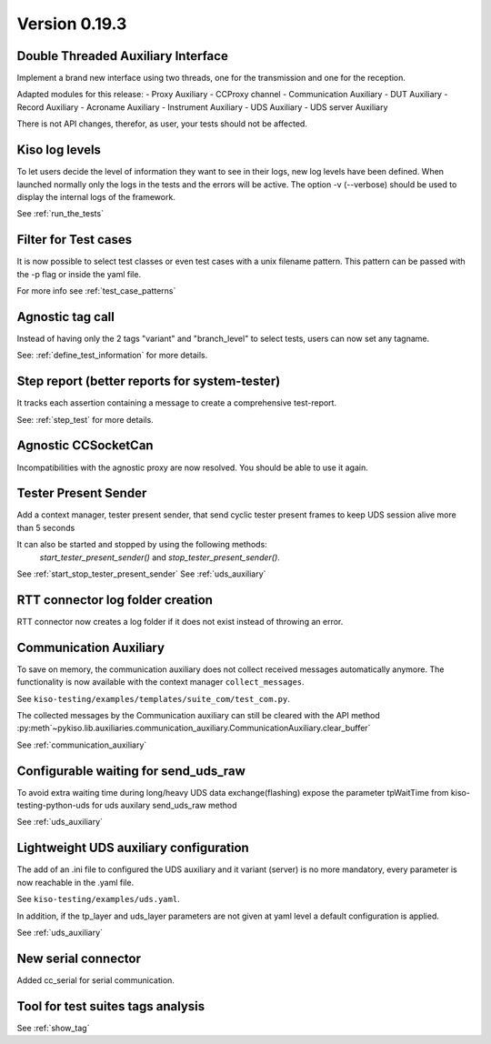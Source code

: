 Version 0.19.3
--------------


Double Threaded Auxiliary Interface
^^^^^^^^^^^^^^^^^^^^^^^^^^^^^^^^^^^
Implement a brand new interface using two threads, one for the transmission
and one for the reception.

Adapted modules for this release:
- Proxy Auxiliary
- CCProxy channel
- Communication Auxiliary
- DUT Auxiliary
- Record Auxiliary
- Acroname Auxiliary
- Instrument Auxiliary
- UDS Auxiliary
- UDS server Auxiliary

There is not API changes, therefor, as user, your tests should not be affected.


Kiso log levels
^^^^^^^^^^^^^^^
To let users decide the level of information they want to see in their logs, new log levels
have been defined. When launched normally only the logs in the tests and the errors will be
active.
The option -v (--verbose) should be used to display the internal logs of the framework.

See :ref:`run_the_tests`


Filter for Test cases
^^^^^^^^^^^^^^^^^^^^^
It is now possible to select test classes or even test cases with a unix filename
pattern.
This pattern can be passed with the -p flag or inside the yaml file.

For more info see :ref:`test_case_patterns`


Agnostic tag call
^^^^^^^^^^^^^^^^^
Instead of having only the 2 tags "variant" and "branch_level" to select tests, users
can now set any tagname.

See: :ref:`define_test_information` for more details.


Step report (better reports for system-tester)
^^^^^^^^^^^^^^^^^^^^^^^^^^^^^^^^^^^^^^^^^^^^^^
It tracks each assertion containing a message to create a comprehensive test-report.

See: :ref:`step_test` for more details.


Agnostic CCSocketCan
^^^^^^^^^^^^^^^^^^^^
Incompatibilities with the agnostic proxy are now resolved. You should be able to use it again.


Tester Present Sender
^^^^^^^^^^^^^^^^^^^^^
Add a context manager, tester present sender, that send cyclic tester present
frames to keep UDS session alive more than 5 seconds

It can also be started and stopped by using the following methods:
 `start_tester_present_sender()` and `stop_tester_present_sender()`.

See :ref:`start_stop_tester_present_sender`
See :ref:`uds_auxiliary`


RTT connector log folder creation
^^^^^^^^^^^^^^^^^^^^^^^^^^^^^^^^^
RTT connector now creates a log folder if it does not exist instead of throwing an error.


Communication Auxiliary
^^^^^^^^^^^^^^^^^^^^^^^
To save on memory, the communication auxiliary does not collect received messages automatically anymore.
The functionality is now available with the context manager ``collect_messages``.

See ``kiso-testing/examples/templates/suite_com/test_com.py``.

The collected messages by the Communication auxiliary can still be cleared with the API method
:py:meth`~pykiso.lib.auxiliaries.communication_auxiliary.CommunicationAuxiliary.clear_buffer`

See :ref:`communication_auxiliary`


Configurable waiting for send_uds_raw
^^^^^^^^^^^^^^^^^^^^^^^^^^^^^^^^^^^^^
To avoid extra waiting time during long/heavy UDS data exchange(flashing) expose
the parameter tpWaitTime from kiso-testing-python-uds for uds auxilary send_uds_raw
method

See :ref:`uds_auxiliary`


Lightweight UDS auxiliary configuration
^^^^^^^^^^^^^^^^^^^^^^^^^^^^^^^^^^^^^^^
The add of an .ini file to configured the UDS auxiliary and it variant (server)
is no more mandatory, every parameter is now reachable in the .yaml file.

See ``kiso-testing/examples/uds.yaml``.

In addition, if the tp_layer and uds_layer parameters are not given at yaml level
a default configuration is applied.

See :ref:`uds_auxiliary`


New serial connector
^^^^^^^^^^^^^^^^^^^^
Added cc_serial for serial communication.


Tool for test suites tags analysis
^^^^^^^^^^^^^^^^^^^^^^^^^^^^^^^^^^
See :ref:`show_tag`
